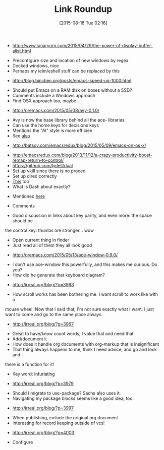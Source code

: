 #+POSTID: 9914
#+DATE: [2015-08-18 Tue 02:16]
#+OPTIONS: toc:nil num:nil todo:nil pri:nil tags:nil ^:nil TeX:nil
#+CATEGORY: Link
#+TAGS: Babel, Emacs, Ide, Lisp, Literate Programming, Programming Language, Reproducible research, elisp, org-mode, philosophy
#+TITLE: Link Roundup





-  [[http://www.lunaryorn.com/2015/04/29/the-power-of-display-buffer-alist.html]]


   -  Preconfigure size and location of new windows by regex
   -  Docked windows, nice
   -  Perhaps my ielm/eshell stuff can be replaced by this

-  [[http://blog.binchen.org/posts/emacs-speed-up-1000.html]]


   -  Should put Emacs on a RAM disk on boxes without a SSD?
   -  Comments include a Windows approach
   -  Find OSX approach too, maybe

-  [[http://oremacs.com/2015/05/08/avy-0.1.0/]]


   -  Avy is now the base library behind all the ace- libraries
   -  Can use the home keys for decisions keys
   -  Mentions the "At" style is more efficien
   -  See [[http://emacsredux.com/blog/2015/07/19/ace-jump-mode-is-dead-long-live-avy/][also]]

-  [[http://batsov.com/emacsredux/blog/2015/05/09/emacs-on-os-x/]]


   -  [[http://emacsredux.com/blog/2013/11/12/a-crazy-productivity-boost-remap-return-to-control/]]
   -  [[https://github.com/lydell/dual]]
   -  Set up vkill since there is no proced
   -  Set up dired correctly
   -  [[http://pragmaticemacs.com/emacs/dired-replace-text-in-multiple-files/][This]] too
   -  What is Dash about exactly?


      -  Mentioned [[http://irreal.org/blog/?p=3970][here]]

   -  Comments


      -  Good discussion in links about key parity, and even more: the space should be
the control key: thumbs are stronger... wow
      -  Open current thing in finder
      -  Just read all of them they all look good

-  [[http://oremacs.com/2015/05/13/ace-window-0.9.0/]]


   -  I don't use ace-window this powerfully, and this makes me curious. Do you?
   -  How did he generate that keyboard diagram?

-  [[http://irreal.org/blog/?p=3963]]


   -  How scroll works has been bothering me. I want scroll to work like with a
mouse wheel. Now that I said that, I'm not sure exactly what I want. I just
want to come and go to the same place always.

-  [[http://irreal.org/blog/?p=3967]]


   -  Great to have/know count words, I value that and need that
   -  Add/document it
   -  How does it handle org documents with org-markup that is insignificant
   -  That thing always happens to me, think I need advice, and go and look and
there is a function for it!
   -  Key word: infuriating

-  [[http://irreal.org/blog/?p=3979]]


   -  Should I migrate to use-package? Sacha also uses it.
   -  Navigating my package blocks seems like a good idea, too.

-  [[http://irreal.org/blog/?p=3997]]


   -  When publishing, include the original org document
   -  Interesting for record keeping outside of vcs!

-  [[http://irreal.org/blog/?p=4003]]


   -  Configure






